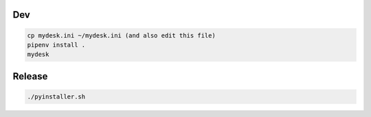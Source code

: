 Dev
===

.. code-block:: shell

    cp mydesk.ini ~/mydesk.ini (and also edit this file)
    pipenv install .
    mydesk

Release
=======

.. code-block:: shell

    ./pyinstaller.sh
